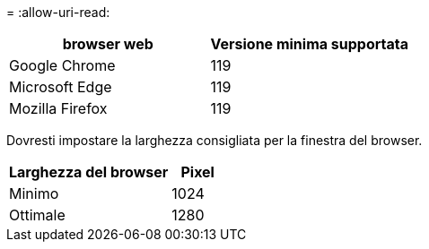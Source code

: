 = 
:allow-uri-read: 


[cols="2a,2a"]
|===
| browser web | Versione minima supportata 


 a| 
Google Chrome
 a| 
119



 a| 
Microsoft Edge
 a| 
119



 a| 
Mozilla Firefox
 a| 
119

|===
Dovresti impostare la larghezza consigliata per la finestra del browser.

[cols="3a,1a"]
|===
| Larghezza del browser | Pixel 


 a| 
Minimo
 a| 
1024



 a| 
Ottimale
 a| 
1280

|===